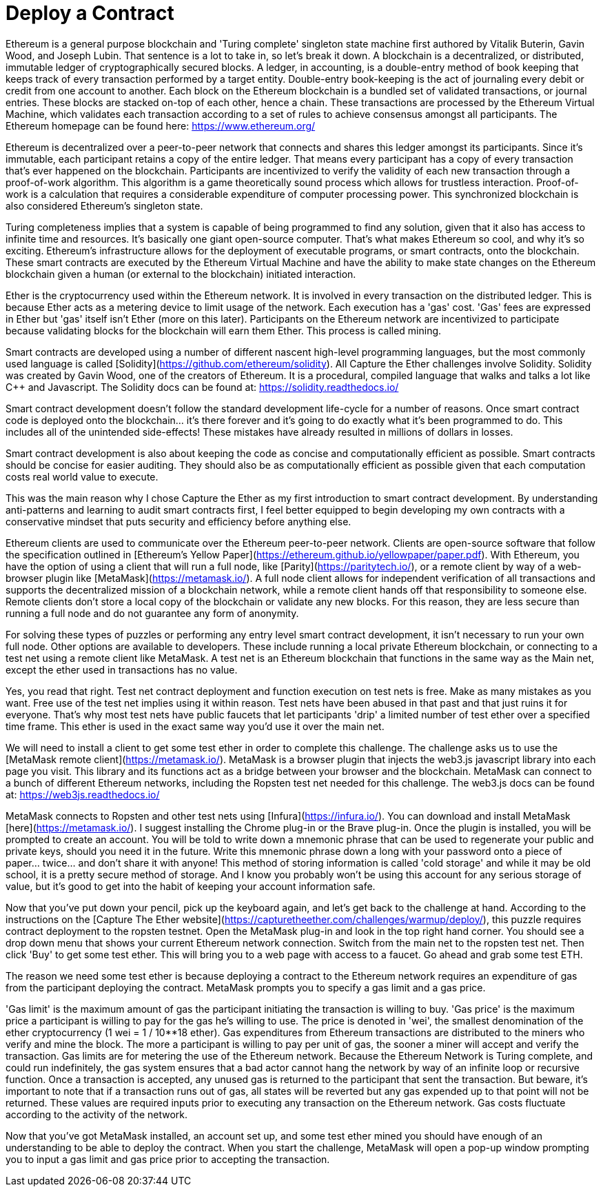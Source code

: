 # Deploy a Contract

Ethereum is a general purpose blockchain and 'Turing complete' singleton state machine first authored by Vitalik Buterin, Gavin Wood, and Joseph Lubin. That sentence is a lot to take in, so let's break it down. A blockchain is a decentralized, or distributed, immutable ledger of cryptographically secured blocks. A ledger, in accounting, is a double-entry method of book keeping that keeps track of every transaction performed by a target entity. Double-entry book-keeping is the act of journaling every debit or credit from one account to another. Each block on the Ethereum blockchain is a bundled set of validated transactions, or journal entries. These blocks are stacked on-top of each other, hence a chain. These transactions are processed by the Ethereum Virtual Machine, which validates each transaction according to a set of rules to achieve consensus amongst all participants. The Ethereum homepage can be found here: https://www.ethereum.org/

Ethereum is decentralized over a peer-to-peer network that connects and shares this ledger amongst its participants. Since it's immutable, each participant retains a copy of the entire ledger. That means every participant has a copy of every transaction that's ever happened on the blockchain. Participants are incentivized to verify the validity of each new transaction through a proof-of-work algorithm. This algorithm is a game theoretically sound process which allows for trustless interaction. Proof-of-work is a calculation that requires a considerable expenditure of computer processing power. This synchronized blockchain is also considered Ethereum's singleton state.

Turing completeness implies that a system is capable of being programmed to find any solution, given that it also has access to infinite time and resources. It's basically one giant open-source computer. That's what makes Ethereum so cool, and why it's so exciting. Ethereum's infrastructure allows for the deployment of executable programs, or smart contracts, onto the blockchain. These smart contracts are executed by the Ethereum Virtual Machine and have the ability to make state changes on the Ethereum blockchain given a human (or external to the blockchain) initiated interaction.

Ether is the cryptocurrency used within the Ethereum network. It is involved in every transaction on the distributed ledger. This is because Ether acts as a metering device to limit usage of the network. Each execution has a 'gas' cost. 'Gas' fees are expressed in Ether but 'gas' itself isn't Ether (more on this later). Participants on the Ethereum network are incentivized to participate because validating blocks for the blockchain will earn them Ether. This process is called mining.

Smart contracts are developed using a number of different nascent high-level programming languages, but the most commonly used language is called [Solidity](https://github.com/ethereum/solidity). All Capture the Ether challenges involve Solidity. Solidity was created by Gavin Wood, one of the creators of Ethereum. It is a procedural, compiled language that walks and talks a lot like C++ and Javascript. The Solidity docs can be found at: https://solidity.readthedocs.io/

Smart contract development doesn't follow the standard development life-cycle for a number of reasons. Once smart contract code is deployed onto the blockchain... it's there forever and it's going to do exactly what it's been programmed to do. This includes all of the unintended side-effects! These mistakes have already resulted in millions of dollars in losses.

Smart contract development is also about keeping the code as concise and computationally efficient as possible. Smart contracts should be concise for easier auditing. They should also be as computationally efficient as possible given that each computation costs real world value to execute.

This was the main reason why I chose Capture the Ether as my first introduction to smart contract development. By understanding anti-patterns and learning to audit smart contracts first, I feel better equipped to begin developing my own contracts with a conservative mindset that puts security and efficiency before anything else.

Ethereum clients are used to communicate over the Ethereum peer-to-peer network. Clients are open-source software that follow the specification outlined in [Ethereum's Yellow Paper](https://ethereum.github.io/yellowpaper/paper.pdf). With Ethereum, you have the option of using a client that will run a full node, like [Parity](https://paritytech.io/), or a remote client by way of a web-browser plugin like [MetaMask](https://metamask.io/). A full node client allows for independent verification of all transactions and supports the decentralized mission of a blockchain network, while a remote client hands off that responsibility to someone else. Remote clients don't store a local copy of the blockchain or validate any new blocks. For this reason, they are less secure than running a full node and do not guarantee any form of anonymity.

For solving these types of puzzles or performing any entry level smart contract development, it isn't necessary to run your own full node. Other options are available to developers. These include running a local private Ethereum blockchain, or connecting to a test net using a remote client like MetaMask. A test net is an Ethereum blockchain that functions in the same way as the Main net, except the ether used in transactions has no value.

Yes, you read that right. Test net contract deployment and function execution on test nets is free. Make as many mistakes as you want. Free use of the test net implies using it within reason. Test nets have been abused in that past and that just ruins it for everyone. That's why most test nets have public faucets that let participants 'drip' a limited number of test ether over a specified time frame. This ether is used in the exact same way you'd use it over the main net.

We will need to install a client to get some test ether in order to complete this challenge. The challenge asks us to use the [MetaMask remote client](https://metamask.io/). MetaMask is a browser plugin that injects the web3.js javascript library into each page you visit. This library and its functions act as a bridge between your browser and the blockchain. MetaMask can connect to a bunch of different Ethereum networks, including the Ropsten test net needed for this challenge.
The web3.js docs can be found at: https://web3js.readthedocs.io/

MetaMask connects to Ropsten and other test nets using [Infura](https://infura.io/). You can download and install MetaMask [here](https://metamask.io/). I suggest installing the Chrome plug-in or the Brave plug-in. Once the plugin is installed, you will be prompted to create an account. You will be told to write down a mnemonic phrase that can be used to regenerate your public and private keys, should you need it in the future. Write this mnemonic phrase down a long with your password onto a piece of paper... twice... and don't share it with anyone! This method of storing information is called 'cold storage' and while it may be old school, it is a pretty secure method of storage. And I know you probably won't be using this account for any serious storage of value, but it's good to get into the habit of keeping your account information safe.

Now that you've put down your pencil, pick up the keyboard again, and let's get back to the challenge at hand. According to the instructions on the [Capture The Ether website](https://capturetheether.com/challenges/warmup/deploy/), this puzzle requires contract deployment to the ropsten testnet.
Open the MetaMask plug-in and look in the top right hand corner. You should see a drop down menu that shows your current Ethereum network connection. Switch from the main net to the ropsten test net. Then click 'Buy' to get some test ether. This will bring you to a web page with access to a faucet. Go ahead and grab some test ETH.

The reason we need some test ether is because deploying a contract to the Ethereum network requires an expenditure of gas from the participant deploying the contract. MetaMask prompts you to specify a gas limit and a gas price.

'Gas limit' is the maximum amount of gas the participant initiating the transaction is willing to buy. 'Gas price' is the maximum price a participant is willing to pay for the gas he's willing to use. The price is denoted in 'wei', the smallest denomination of the ether cryptocurrency (1 wei = 1 / 10**18 ether). Gas expenditures from Ethereum transactions are distributed to the miners who verify and mine the block. The more a participant is willing to pay per unit of gas, the sooner a miner will accept and verify the transaction. Gas limits are for metering the use of the Ethereum network. Because the Ethereum Network is Turing complete, and could run indefinitely, the gas system ensures that a bad actor cannot hang the network by way of an infinite loop or recursive function. Once a transaction is accepted, any unused gas is returned to the participant that sent the transaction. But beware, it's important to note that if a transaction runs out of gas, all states will be reverted but any gas expended up to that point will not be returned. These values are required inputs prior to executing any transaction on the Ethereum network. Gas costs fluctuate according to the activity of the network.

Now that you've got MetaMask installed, an account set up, and some test ether mined you should have enough of an understanding to be able to deploy the contract. When you start the challenge, MetaMask will open a pop-up window prompting you to input a gas limit and gas price prior to accepting the transaction.
